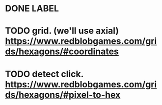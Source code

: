 * DONE LABEL
* TODO grid. (we'll use axial) https://www.redblobgames.com/grids/hexagons/#coordinates
* TODO detect click. https://www.redblobgames.com/grids/hexagons/#pixel-to-hex
